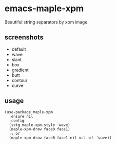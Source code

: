 * emacs-maple-xpm
  Beautiful string separators by xpm image.

** screenshots
   - default
     [[https://github.com/honmaple/emacs-maple-xpm/blob/master/screenshot/default.png]]
   - wave
     [[https://github.com/honmaple/emacs-maple-xpm/blob/master/screenshot/wave.png]]
   - slant
     [[https://github.com/honmaple/emacs-maple-xpm/blob/master/screenshot/slant.png]]
   - box
     [[https://github.com/honmaple/emacs-maple-xpm/blob/master/screenshot/box.png]]
   - gradient
     [[https://github.com/honmaple/emacs-maple-xpm/blob/master/screenshot/gradient.png]]
   - butt
     [[https://github.com/honmaple/emacs-maple-xpm/blob/master/screenshot/butt.png]]
   - contour
     [[https://github.com/honmaple/emacs-maple-xpm/blob/master/screenshot/contour.png]]
   - curve
     [[https://github.com/honmaple/emacs-maple-xpm/blob/master/screenshot/curve.png]]
     
** usage
   #+begin_src elisp
     (use-package maple-xpm
       :ensure nil
       :config
       (setq maple-xpm-style 'wave)
       (maple-xpm-draw face0 face1)
       ;; or
       (maple-xpm-draw face0 face1 nil nil nil 'wave))
   #+end_src

